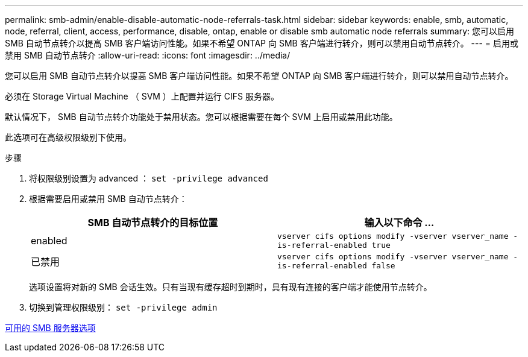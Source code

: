 ---
permalink: smb-admin/enable-disable-automatic-node-referrals-task.html 
sidebar: sidebar 
keywords: enable, smb, automatic, node, referral, client, access, performance, disable, ontap, enable or disable smb automatic node referrals 
summary: 您可以启用 SMB 自动节点转介以提高 SMB 客户端访问性能。如果不希望 ONTAP 向 SMB 客户端进行转介，则可以禁用自动节点转介。 
---
= 启用或禁用 SMB 自动节点转介
:allow-uri-read: 
:icons: font
:imagesdir: ../media/


[role="lead"]
您可以启用 SMB 自动节点转介以提高 SMB 客户端访问性能。如果不希望 ONTAP 向 SMB 客户端进行转介，则可以禁用自动节点转介。

必须在 Storage Virtual Machine （ SVM ）上配置并运行 CIFS 服务器。

默认情况下， SMB 自动节点转介功能处于禁用状态。您可以根据需要在每个 SVM 上启用或禁用此功能。

此选项可在高级权限级别下使用。

.步骤
. 将权限级别设置为 advanced ： `set -privilege advanced`
. 根据需要启用或禁用 SMB 自动节点转介：
+
|===
| SMB 自动节点转介的目标位置 | 输入以下命令 ... 


 a| 
enabled
 a| 
`vserver cifs options modify -vserver vserver_name -is-referral-enabled true`



 a| 
已禁用
 a| 
`vserver cifs options modify -vserver vserver_name -is-referral-enabled false`

|===
+
选项设置将对新的 SMB 会话生效。只有当现有缓存超时到期时，具有现有连接的客户端才能使用节点转介。

. 切换到管理权限级别： `set -privilege admin`


xref:server-options-reference.adoc[可用的 SMB 服务器选项]
